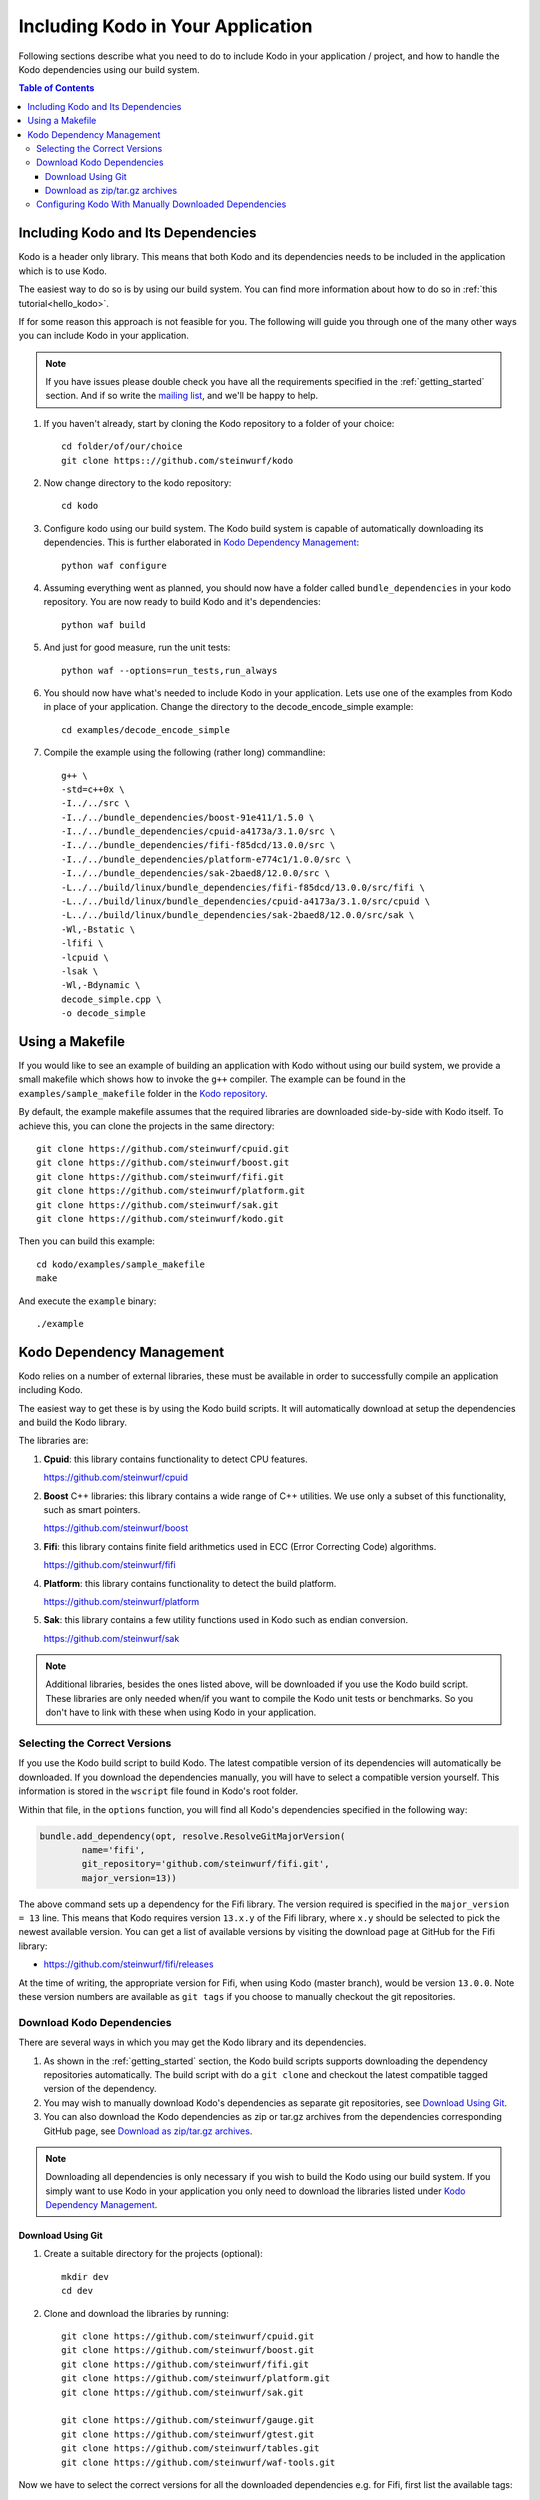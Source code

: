 .. _including-kodo-in-your-application:

Including Kodo in Your Application
==================================
Following sections describe what you need to do to include Kodo in your
application / project, and how to handle the Kodo dependencies using our
build system.

.. contents:: Table of Contents
   :local:

Including Kodo and Its Dependencies
------------------------------------
Kodo is a header only library. This means that both Kodo and its dependencies
needs to be included in the application which is to use Kodo.

The easiest way to do so is by using our build system. You can find more
information about how to do so in :ref:`this tutorial<hello_kodo>`.

If for some reason this approach is not feasible for you. The following will
guide you through one of the many other ways you can include Kodo in your
application.

.. note:: If you have issues please double check you have all the requirements
          specified in the :ref:`getting_started` section. And if so write the
          `mailing list <http://groups.google.com/group/steinwurf-dev>`_, and
          we'll be happy to help.

#. If you haven't already, start by cloning the Kodo repository to a folder of
   your choice::

    cd folder/of/our/choice
    git clone https:://github.com/steinwurf/kodo

#. Now change directory to the kodo repository::

    cd kodo

#. Configure kodo using our build system. The Kodo build system is capable of
   automatically downloading its dependencies. This is further elaborated in
   `Kodo Dependency Management`_::

     python waf configure

#. Assuming everything went as planned, you should now have a folder called
   ``bundle_dependencies`` in your kodo repository. You are now ready to build
   Kodo and it's dependencies::

      python waf build

#. And just for good measure, run the unit tests::

      python waf --options=run_tests,run_always

#. You should now have what's needed to include Kodo in your application. Lets
   use one of the examples from Kodo in place of your application.
   Change the directory to the decode_encode_simple example::

      cd examples/decode_encode_simple

#. Compile the example using the following (rather long) commandline::

      g++ \
      -std=c++0x \
      -I../../src \
      -I../../bundle_dependencies/boost-91e411/1.5.0 \
      -I../../bundle_dependencies/cpuid-a4173a/3.1.0/src \
      -I../../bundle_dependencies/fifi-f85dcd/13.0.0/src \
      -I../../bundle_dependencies/platform-e774c1/1.0.0/src \
      -I../../bundle_dependencies/sak-2baed8/12.0.0/src \
      -L../../build/linux/bundle_dependencies/fifi-f85dcd/13.0.0/src/fifi \
      -L../../build/linux/bundle_dependencies/cpuid-a4173a/3.1.0/src/cpuid \
      -L../../build/linux/bundle_dependencies/sak-2baed8/12.0.0/src/sak \
      -Wl,-Bstatic \
      -lfifi \
      -lcpuid \
      -lsak \
      -Wl,-Bdynamic \
      decode_simple.cpp \
      -o decode_simple

Using a Makefile
----------------

If you would like to see an example of building an application with
Kodo without using our build system, we provide a small makefile
which shows how to invoke the ``g++`` compiler. The example can be found
in the ``examples/sample_makefile`` folder in the `Kodo repository`_.

.. _`Kodo repository`: https://github.com/steinwurf/kodo

By default, the example makefile assumes that the required libraries are
downloaded side-by-side with Kodo itself.
To achieve this, you can clone the projects in the same directory::

    git clone https://github.com/steinwurf/cpuid.git
    git clone https://github.com/steinwurf/boost.git
    git clone https://github.com/steinwurf/fifi.git
    git clone https://github.com/steinwurf/platform.git
    git clone https://github.com/steinwurf/sak.git
    git clone https://github.com/steinwurf/kodo.git

Then you can build this example::

    cd kodo/examples/sample_makefile
    make

And execute the ``example`` binary::

    ./example


.. _kodo-dependencies:

Kodo Dependency Management
--------------------------
Kodo relies on a number of external libraries, these must be available
in order to successfully compile an application including Kodo.

The easiest way to get these is by using the Kodo build scripts. It will
automatically download at setup the dependencies and build the Kodo library.

The libraries are:

#. **Cpuid**: this library contains functionality to detect CPU features.

   https://github.com/steinwurf/cpuid

#. **Boost** C++ libraries: this library contains a wide range
   of C++ utilities. We use only a subset of this functionality, such as
   smart pointers.

   https://github.com/steinwurf/boost

#. **Fifi**: this library contains
   finite field arithmetics used in ECC (Error Correcting Code) algorithms.

   https://github.com/steinwurf/fifi

#. **Platform**: this library contains functionality to detect the build
   platform.

   https://github.com/steinwurf/platform

#. **Sak**: this library contains a few
   utility functions used in Kodo such as endian conversion.

   https://github.com/steinwurf/sak

.. note:: Additional libraries, besides the ones listed above, will be
   downloaded if you use the Kodo build script. These libraries are only needed
   when/if you want to compile the Kodo unit tests or benchmarks.
   So you don't have to link with these when using Kodo in your application.

.. _selecting-the-correct-versions:

Selecting the Correct Versions
..............................
If you use the Kodo build script to build Kodo. The latest compatible version of
its dependencies will automatically be downloaded. If you download
the dependencies manually, you will have to select a compatible version
yourself. This information is stored in the ``wscript`` file found in Kodo's
root folder.

Within that file, in the ``options`` function, you will find all Kodo's
dependencies specified in the following way:

.. code-block:: python

    bundle.add_dependency(opt, resolve.ResolveGitMajorVersion(
            name='fifi',
            git_repository='github.com/steinwurf/fifi.git',
            major_version=13))

The above command sets up a dependency for the Fifi library. The version
required is specified in the ``major_version = 13`` line. This means that Kodo
requires version ``13.x.y`` of the Fifi library, where ``x.y`` should be
selected to pick the newest available version. You can get a list of available
versions by visiting the download page at GitHub for the Fifi library:

* https://github.com/steinwurf/fifi/releases

At the time of writing, the appropriate version for Fifi, when using Kodo
(master branch), would be version ``13.0.0``. Note these version numbers are
available as ``git tags`` if you choose to manually checkout the git
repositories.

.. _download-kodo-dependencies:

Download Kodo Dependencies
..........................

There are several ways in which you may get the Kodo library and its
dependencies.

#. As shown in the :ref:`getting_started` section, the Kodo build scripts
   supports downloading the dependency repositories automatically. The build
   script with do a ``git clone`` and checkout the latest compatible tagged
   version of the dependency.

#. You may wish to manually download Kodo's dependencies as separate git
   repositories, see `Download Using Git`_.

#. You can also download the Kodo dependencies as zip or tar.gz archives
   from the dependencies corresponding GitHub page, see
   `Download as zip/tar.gz archives`_.

.. note:: Downloading all dependencies is only necessary if you wish to build
          the Kodo using our build system. If you simply want to use Kodo
          in your application you only need to download the libraries listed
          under `Kodo Dependency Management`_.

Download Using Git
^^^^^^^^^^^^^^^^^^

#. Create a suitable directory for the projects (optional)::

     mkdir dev
     cd dev

#. Clone and download the libraries by running::

      git clone https://github.com/steinwurf/cpuid.git
      git clone https://github.com/steinwurf/boost.git
      git clone https://github.com/steinwurf/fifi.git
      git clone https://github.com/steinwurf/platform.git
      git clone https://github.com/steinwurf/sak.git

      git clone https://github.com/steinwurf/gauge.git
      git clone https://github.com/steinwurf/gtest.git
      git clone https://github.com/steinwurf/tables.git
      git clone https://github.com/steinwurf/waf-tools.git

Now we have to select the correct versions for all the downloaded dependencies
e.g. for Fifi, first list the available tags::

    cd fifi
    git tag -l

Using the information from the ``wscript`` (described in
`Selecting the correct versions`_) we can checkout a tagged version::

    git checkout 13.0.0

We now do this for all the downloaded repositories.

Download as zip/tar.gz archives
^^^^^^^^^^^^^^^^^^^^^^^^^^^^^^^

Here we have to visit the download pages of the different dependencies
and download the correct versions (described in `Selecting the correct
versions`_):

#. Cpuid: https://github.com/steinwurf/cpuid/releases
#. Boost: https://github.com/steinwurf/boost/releases
#. Fifi: https://github.com/steinwurf/fifi/releases
#. Platform: https://github.com/steinwurf/platform/releases
#. Sak: https://github.com/steinwurf/sak/releases

#. Gauge: https://github.com/steinwurf/gauge/releases
#. Gtest: https://github.com/steinwurf/gtest/releases
#. Tables: https://github.com/steinwurf/tables/releases
#. Waf-tools: https://github.com/steinwurf/waf-tools/releases


Configuring Kodo With Manually Downloaded Dependencies
......................................................

After downloading all the dependencies manually, we have to inform the
Kodo build scripts to use those instead of trying to automatically downloading
them. Assuming you've located the kodo repository along side the downloaded
dependencies, this can be done using the following command::

  python waf configure --bundle=NONE \
  --cpuid-path=../cpuid \
  --boost-path=../boost \
  --fifi-path=../fifi \
  --platform-path=../platform \
  --sak-path=../sak \
  --gauge-path=../gauge \
  --gtest-path=../gtest \
  --tables-path=../tables \
  --waf-tools-path=../waf-tools

The bundle options supports a number of different use cases. The following
will bundle all dependencies but the Fifi library which we have to
manually specify a path for::

  python waf configure --bundle=ALL,-fifi --fifi-path=../fifi

Or we may bundle only Fifi::

  python waf configure --bundle=NONE,fifi \
  --cpuid-path=../cpuid \
  --boost-path=../boost \
  --platform-path=../platform \
  --sak-path=../sak \
  --gauge-path=../gauge \
  --gtest-path=../gtest \
  --tables-path=../tables \
  --waf-tools-path=../waf-tools

More libraries may be added to the ``--bundle=`` option using commas e.g.
bundle all, but Fifi and Sak::

  python waf configure --bundle=ALL,-fifi,-sak \
  --fifi-path=../fifi \
  --sak-path=../sak

The bundle options can be seen by running::

  python waf --help
